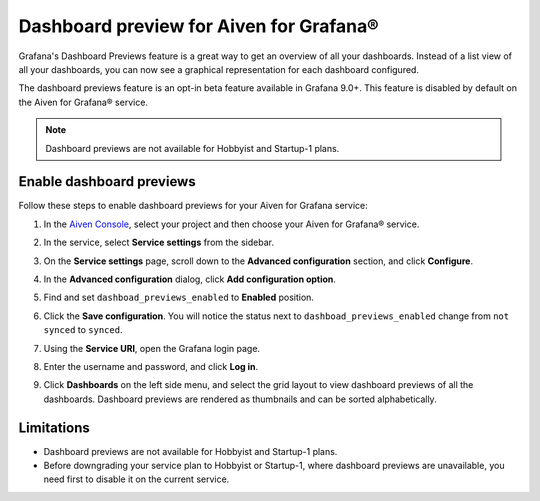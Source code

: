Dashboard preview for Aiven for Grafana®
========================================

Grafana's Dashboard Previews feature is a great way to get an overview of all your dashboards. Instead of a list view of all your dashboards, you can now see a graphical representation for each dashboard configured.

The dashboard previews feature is an opt-in beta feature available in Grafana 9.0+. This feature is disabled by default on the Aiven for Grafana® service. 

.. note:: 
    Dashboard previews are not available for Hobbyist and Startup-1 plans.

Enable dashboard previews
-------------------------

Follow these steps to enable dashboard previews for your Aiven for Grafana service:

1. In the `Aiven Console <https://console.aiven.io/>`_, select your project and then choose your Aiven for Grafana® service.
2. In the service, select **Service settings** from the sidebar. 
3. On the **Service settings** page, scroll down to the **Advanced configuration** section, and click **Configure**.
4. In the **Advanced configuration** dialog, click **Add configuration option**.
5. Find and set ``dashboad_previews_enabled`` to **Enabled** position. 
6. Click the **Save configuration**. You will notice the status next to ``dashboad_previews_enabled`` change from ``not synced`` to ``synced``. 
7. Using the **Service URI**, open the Grafana login page. 
8. Enter the username and password, and click **Log in**. 
9. Click **Dashboards** on the left side menu, and select the grid layout to view dashboard previews of all the dashboards. Dashboard previews are rendered as thumbnails and can be sorted alphabetically. 

   .. image:: /images/products/grafana/dashboard-previews-on-grafana.png
      :alt: Dashboard previews on Grafana

Limitations
-----------
* Dashboard previews are not available for Hobbyist and Startup-1 plans.
* Before downgrading your service plan to Hobbyist or Startup-1, where dashboard previews are unavailable, you need first to disable it on the current service. 

.. seealso::
    For more information on Dashboard previews, see `Grafana documentation <https://grafana.com/docs/grafana/latest/dashboards/>`_.
